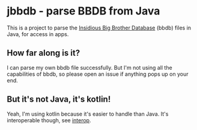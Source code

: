 * jbbdb - parse BBDB from Java

This is a project to parse the [[http://bbdb.sourceforge.net/bbdb.html#SEC67][Insidious Big Brother Database]] (bbdb) files in Java, for access in apps.

** How far along is it?

I can parse my own bbdb file successfully. But I'm not using all the capabilities of bbdb, so please open an issue if anything pops up on your end.

** But it's not Java, it's kotlin!

Yeah, I'm using kotlin because it's easier to handle than Java. It's interoperable though, see [[https://kotlinlang.org/docs/reference/java-interop.html][interop]].
